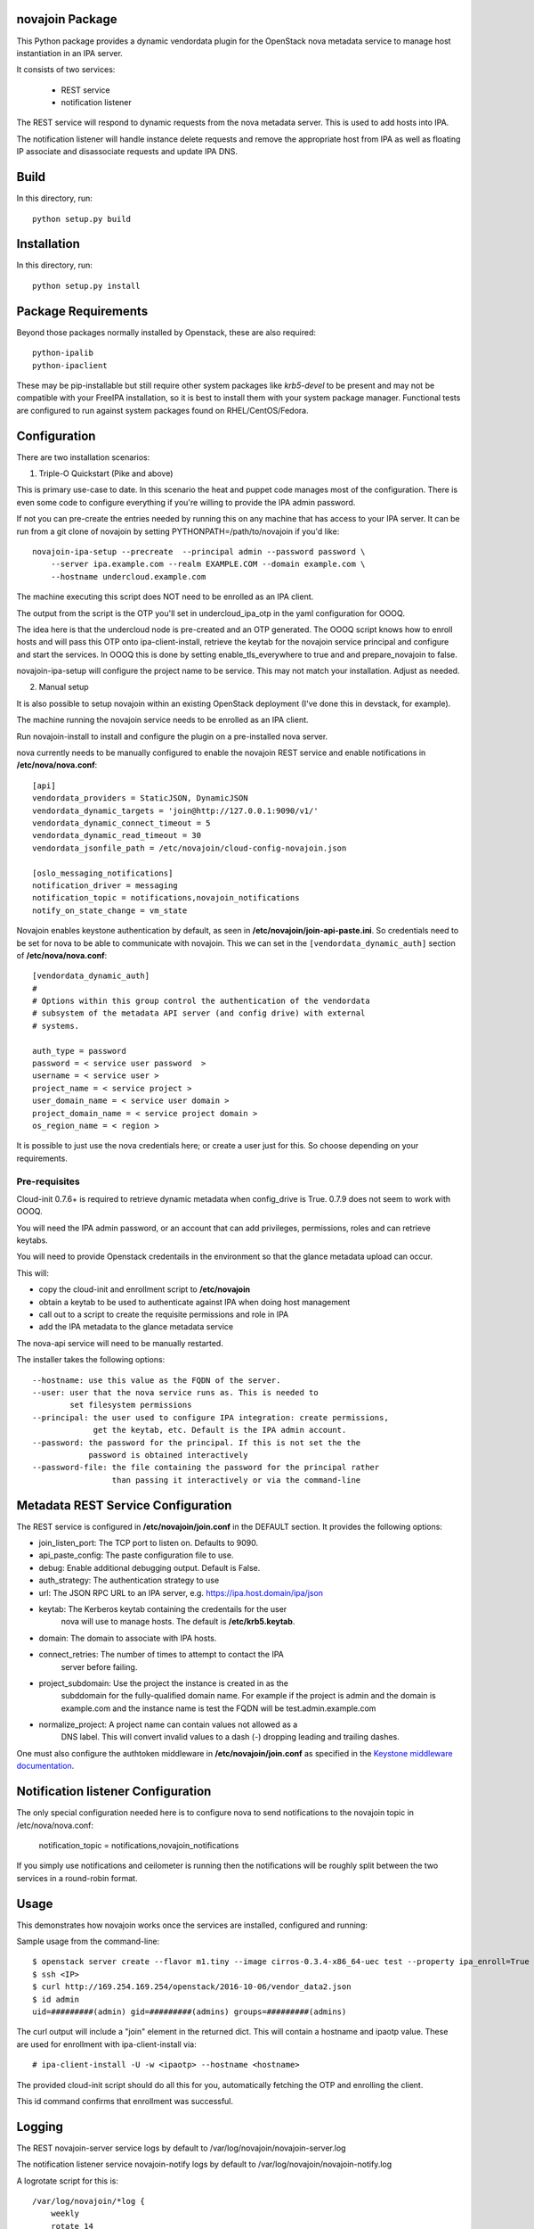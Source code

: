 novajoin Package
==================

This Python package provides a dynamic vendordata plugin for the OpenStack
nova metadata service to manage host instantiation in an IPA server.

It consists of two services:

    - REST service
    - notification listener

The REST service will respond to dynamic requests from the nova metadata
server. This is used to add hosts into IPA.

The notification listener will handle instance delete requests and remove
the appropriate host from IPA as well as floating IP associate and
disassociate requests and update IPA DNS.

Build
=====

In this directory, run::

  python setup.py build


Installation
============

In this directory, run::

  python setup.py install


Package Requirements
====================

Beyond those packages normally installed by Openstack, these are also
required::

  python-ipalib
  python-ipaclient

These may be pip-installable but still require other system packages
like `krb5-devel` to be present and may not be compatible with your
FreeIPA installation, so it is best to install them with your system
package manager. Functional tests are configured to run against
system packages found on RHEL/CentOS/Fedora.


Configuration
=============

There are two installation scenarios:

1. Triple-O Quickstart (Pike and above)

This is primary use-case to date. In this scenario the heat and
puppet code manages most of the configuration. There is even some
code to configure everything if you're willing to provide the
IPA admin password.

If not you can pre-create the entries needed by running this on
any machine that has access to your IPA server. It can be
run from a git clone of novajoin by setting
PYTHONPATH=/path/to/novajoin if you'd like::

    novajoin-ipa-setup --precreate  --principal admin --password password \
        --server ipa.example.com --realm EXAMPLE.COM --domain example.com \
        --hostname undercloud.example.com

The machine executing this script does NOT need to be enrolled as
an IPA client.

The output from the script is the OTP you'll set in undercloud_ipa_otp
in the yaml configuration for OOOQ.

The idea here is that the undercloud node is pre-created and an OTP
generated. The OOOQ script knows how to enroll hosts and will pass this
OTP onto ipa-client-install, retrieve the keytab for the novajoin
service principal and configure and start the services. In OOOQ this is
done by setting enable_tls_everywhere to true and and prepare_novajoin
to false.

novajoin-ipa-setup will configure the project name to be service. This
may not match your installation. Adjust as needed.

2. Manual setup

It is also possible to setup novajoin within an existing OpenStack
deployment (I've done this in devstack, for example).

The machine running the novajoin service needs to be enrolled
as an IPA client.

Run novajoin-install to install and configure the plugin on a
pre-installed nova server.

nova currently needs to be manually configured to enable the
novajoin REST service and enable notifications in
**/etc/nova/nova.conf**::

    [api]
    vendordata_providers = StaticJSON, DynamicJSON
    vendordata_dynamic_targets = 'join@http://127.0.0.1:9090/v1/'
    vendordata_dynamic_connect_timeout = 5
    vendordata_dynamic_read_timeout = 30
    vendordata_jsonfile_path = /etc/novajoin/cloud-config-novajoin.json

    [oslo_messaging_notifications]
    notification_driver = messaging
    notification_topic = notifications,novajoin_notifications
    notify_on_state_change = vm_state

Novajoin enables keystone authentication by default, as seen in
**/etc/novajoin/join-api-paste.ini**. So credentials need to be set for
nova to be able to communicate with novajoin. This we can set in the
``[vendordata_dynamic_auth]`` section of **/etc/nova/nova.conf**::

    [vendordata_dynamic_auth]
    #
    # Options within this group control the authentication of the vendordata
    # subsystem of the metadata API server (and config drive) with external
    # systems.

    auth_type = password
    password = < service user password  >
    username = < service user >
    project_name = < service project >
    user_domain_name = < service user domain >
    project_domain_name = < service project domain >
    os_region_name = < region >

It is possible to just use the nova credentials here; or create a user just for
this. So choose depending on your requirements.

Pre-requisites
--------------

Cloud-init 0.7.6+ is required to retrieve dynamic metadata when
config_drive is True. 0.7.9 does not seem to work with OOOQ.

You will need the IPA admin password, or an account that can
add privileges, permissions, roles and can retrieve keytabs.

You will need to provide Openstack credentails in the environment
so that the glance metadata upload can occur.

This will:

- copy the cloud-init and enrollment script to **/etc/novajoin**
- obtain a keytab to be used to authenticate against IPA when
  doing host management
- call out to a script to create the requisite permissions and
  role in IPA
- add the IPA metadata to the glance metadata service

The nova-api service will need to be manually restarted.

The installer takes the following options::

    --hostname: use this value as the FQDN of the server.
    --user: user that the nova service runs as. This is needed to
            set filesystem permissions
    --principal: the user used to configure IPA integration: create permissions,
                 get the keytab, etc. Default is the IPA admin account.
    --password: the password for the principal. If this is not set the the
                password is obtained interactively
    --password-file: the file containing the password for the principal rather
                     than passing it interactively or via the command-line


Metadata REST Service Configuration
===================================

The REST service is configured in **/etc/novajoin/join.conf** in the DEFAULT
section.  It provides the following options:

- join_listen_port: The TCP port to listen on. Defaults to 9090.
- api_paste_config: The paste configuration file to use.
- debug: Enable additional debugging output. Default is False.
- auth_strategy: The authentication strategy to use
- url: The JSON RPC URL to an IPA server, e.g. https://ipa.host.domain/ipa/json
- keytab: The Kerberos keytab containing the credentails for the user
          nova will use to manage hosts. The default is **/etc/krb5.keytab**.
- domain: The domain to associate with IPA hosts.
- connect_retries: The number of times to attempt to contact the IPA
          server before failing.
- project_subdomain: Use the project the instance is created in as the
          subddomain for the fully-qualified domain name. For example if
          the project is admin and the domain is example.com and the
          instance name is test the FQDN will be test.admin.example.com
- normalize_project: A project name can contain values not allowed as a
          DNS label. This will convert invalid values to a dash (-)
          dropping leading and trailing dashes.

One must also configure the authtoken middleware in **/etc/novajoin/join.conf** as
specified in the `Keystone middleware documentation`_.

.. _`Keystone middleware documentation`: https://docs.openstack.org/developer/keystonemiddleware/middlewarearchitecture.html#configuration

Notification listener Configuration
===================================

The only special configuration needed here is to configure nova to
send notifications to the novajoin topic in /etc/nova/nova.conf:

    notification_topic = notifications,novajoin_notifications

If you simply use notifications and ceilometer is running then the
notifications will be roughly split between the two services in a
round-robin format.

Usage
=====

This demonstrates how novajoin works once the services are installed,
configured and running:

Sample usage from the command-line::

    $ openstack server create --flavor m1.tiny --image cirros-0.3.4-x86_64-uec test --property ipa_enroll=True
    $ ssh <IP>
    $ curl http://169.254.169.254/openstack/2016-10-06/vendor_data2.json
    $ id admin
    uid=#########(admin) gid=#########(admins) groups=#########(admins)

The curl output will include a "join" element in the returned dict.
This will contain a hostname and ipaotp value. These are used for
enrollment with ipa-client-install via::

    # ipa-client-install -U -w <ipaotp> --hostname <hostname>

The provided cloud-init script should do all this for you, automatically
fetching the OTP and enrolling the client.

This id command confirms that enrollment was successful.

Logging
=======

The REST novajoin-server service logs by default to
/var/log/novajoin/novajoin-server.log

The notification listener service novajoin-notify logs by default to
/var/log/novajoin/novajoin-notify.log

A logrotate script for this is::

    /var/log/novajoin/*log {
        weekly
        rotate 14
        size 10M
        missingok
        compress
    }


Design
======

There are quite a few moving parts in novajoin so here is a high-level
overview of how it fits together.

The OpenStack Newton release added a new type of metadata to the nova
metadata service: dynamic metadata. This is metadata generated on-the-fly
and not stored within nova (for example for security reasons).

For the case of enrolling a client into IPA using a One-Time Password (OTP)
the password needs to be generated when the IPA host created and then
somehow passed to the instance. This is done using dynamic metadata.

The basic sequence of events is:

1. Instance creation is requested to nova, either via Horizon or the
   command-line.
2. nova starts the instance and pushes down a cloud-init script provided
   by novajoin.
3. cloud-init executes the provided script which installs the ipa-client
   package, then executes a script which retrieves the metadata from the
   nova metadata service[*]. This looks like:
   % curl http://169.254.169.254/openstack/2016-10-06/vendor_data2.json
4. This request invokes the novajoin dynamic metadata service provided
   by the novajoin package. This is registered in **/etc/nova/nova.conf**.
5. If the instance was created with the property ipa_enroll=True or
   the host image has this property set then a host in IPA is created and
   an OTP generated. The OTP and generated FQDN are returned to nova as a
   python dictionary. The data is returned from the metadata service as
   JSON. If the glance image has os_distro and os_version set in its
   metadata then this will be reflected in the IPA host.
6. The script provided to cloud-init pulls out the OTP and FQDN and calls
   ipa-client-install

This results in an IPA-enrolled client with no user interaction.

The novajoin-notify service waits for notifications from nova that an
instance deletion has been completed. If that instance or image has the
property ipa_enroll=True then the host is removed from IPA.

.. note::
   In the case of config drive the metadata is retrieved and attached
   to the instance at boot time. cloud-init detects the config drive and
   reads its metadata from there.


Packstack
=========

Some people have had difficulties deploying novajoin within Packstack.
Here is how I did it on RHEL 7.4 using RHOSP 11 (Ocata).

Install packstack::

    # packstack <your_favorite_options>

Configure host as an IPA client::

    # ipa-client-install ...

Get the [keystone_authtoken] section from /etc/nova/nova.conf and call
the novajoin installer::

    # novajoin-install --user nova --keystone-auth-url <auth-url> \
      --nova-password <password> --project services

Add the novajoin user and group::

    # groupadd -r novajoin --gid 968
    # useradd -u 968 -r -g novajoin -G novajoin -d /var/lib/novajoin \
      -s /sbin/nologin -c "OpenStack novajoin Daemons" novajoin

Create the log directory::

    # mkdir /var/log/novajoin
    # chown novajoin:novajoin /var/log/novajoin

Copy the systemd unit files::

    # cp /usr/share/novajoin/*.service /usr/lib/systemd/system/
    # systemd daemon-reload

Restart the necessary services::

    # systemctl restart openstack-nova-api novajoin-server novajoin-notify

Origin
======

This builds on the work of Rich Megginson and Nathan Kinder. Rich
did the initial hooks implementation visible at
https://github.com/richm/rdo-vm-factory/blob/master/rdo-ipa-nova

Copyright and License
=====================

Copyright 2016 Red Hat, Inc.

   Licensed under the Apache License, Version 2.0 (the "License"); you may
   not use this file except in compliance with the License. You may obtain
   a copy of the License at

        http://www.apache.org/licenses/LICENSE-2.0

   Unless required by applicable law or agreed to in writing, software
   distributed under the License is distributed on an "AS IS" BASIS, WITHOUT
   WARRANTIES OR CONDITIONS OF ANY KIND, either express or implied. See the
   License for the specific language governing permissions and limitations
   under the License.
